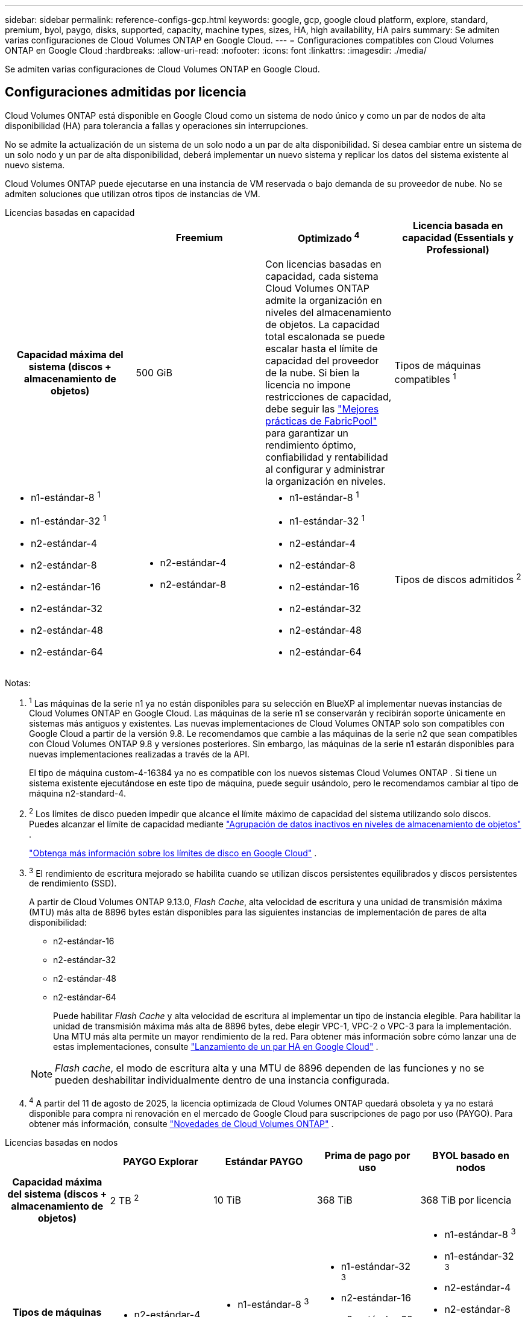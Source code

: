 ---
sidebar: sidebar 
permalink: reference-configs-gcp.html 
keywords: google, gcp, google cloud platform, explore, standard, premium, byol, paygo, disks, supported, capacity, machine types, sizes, HA, high availability, HA pairs 
summary: Se admiten varias configuraciones de Cloud Volumes ONTAP en Google Cloud. 
---
= Configuraciones compatibles con Cloud Volumes ONTAP en Google Cloud
:hardbreaks:
:allow-uri-read: 
:nofooter: 
:icons: font
:linkattrs: 
:imagesdir: ./media/


[role="lead"]
Se admiten varias configuraciones de Cloud Volumes ONTAP en Google Cloud.



== Configuraciones admitidas por licencia

Cloud Volumes ONTAP está disponible en Google Cloud como un sistema de nodo único y como un par de nodos de alta disponibilidad (HA) para tolerancia a fallas y operaciones sin interrupciones.

No se admite la actualización de un sistema de un solo nodo a un par de alta disponibilidad.  Si desea cambiar entre un sistema de un solo nodo y un par de alta disponibilidad, deberá implementar un nuevo sistema y replicar los datos del sistema existente al nuevo sistema.

Cloud Volumes ONTAP puede ejecutarse en una instancia de VM reservada o bajo demanda de su proveedor de nube.  No se admiten soluciones que utilizan otros tipos de instancias de VM.

[role="tabbed-block"]
====
.Licencias basadas en capacidad
--
[cols="h,d,d,d"]
|===
|  | Freemium | Optimizado ^4^ | Licencia basada en capacidad (Essentials y Professional) 


| Capacidad máxima del sistema (discos + almacenamiento de objetos) | 500 GiB  a| 
Con licencias basadas en capacidad, cada sistema Cloud Volumes ONTAP admite la organización en niveles del almacenamiento de objetos. La capacidad total escalonada se puede escalar hasta el límite de capacidad del proveedor de la nube. Si bien la licencia no impone restricciones de capacidad, debe seguir las https://www.netapp.com/pdf.html?item=/media/17239-tr-4598.pdf["Mejores prácticas de FabricPool"^] para garantizar un rendimiento óptimo, confiabilidad y rentabilidad al configurar y administrar la organización en niveles.



| Tipos de máquinas compatibles ^1^  a| 
* n1-estándar-8 ^1^
* n1-estándar-32 ^1^
* n2-estándar-4
* n2-estándar-8
* n2-estándar-16
* n2-estándar-32
* n2-estándar-48
* n2-estándar-64

 a| 
* n2-estándar-4
* n2-estándar-8

 a| 
* n1-estándar-8 ^1^
* n1-estándar-32 ^1^
* n2-estándar-4
* n2-estándar-8
* n2-estándar-16
* n2-estándar-32
* n2-estándar-48
* n2-estándar-64




| Tipos de discos admitidos ^2^ 3+| Discos persistentes equilibrados ^3^, discos persistentes de rendimiento (SSD) ^3^ y discos persistentes estándar (HDD). 
|===
Notas:

. ^1^ Las máquinas de la serie n1 ya no están disponibles para su selección en BlueXP al implementar nuevas instancias de Cloud Volumes ONTAP en Google Cloud.  Las máquinas de la serie n1 se conservarán y recibirán soporte únicamente en sistemas más antiguos y existentes.  Las nuevas implementaciones de Cloud Volumes ONTAP solo son compatibles con Google Cloud a partir de la versión 9.8.  Le recomendamos que cambie a las máquinas de la serie n2 que sean compatibles con Cloud Volumes ONTAP 9.8 y versiones posteriores.  Sin embargo, las máquinas de la serie n1 estarán disponibles para nuevas implementaciones realizadas a través de la API.
+
El tipo de máquina custom-4-16384 ya no es compatible con los nuevos sistemas Cloud Volumes ONTAP .  Si tiene un sistema existente ejecutándose en este tipo de máquina, puede seguir usándolo, pero le recomendamos cambiar al tipo de máquina n2-standard-4.

. ^2^ Los límites de disco pueden impedir que alcance el límite máximo de capacidad del sistema utilizando solo discos.  Puedes alcanzar el límite de capacidad mediante https://docs.netapp.com/us-en/bluexp-cloud-volumes-ontap/concept-data-tiering.html["Agrupación de datos inactivos en niveles de almacenamiento de objetos"^] .
+
link:reference-limits-gcp.html["Obtenga más información sobre los límites de disco en Google Cloud"] .

. ^3^ El rendimiento de escritura mejorado se habilita cuando se utilizan discos persistentes equilibrados y discos persistentes de rendimiento (SSD).
+
A partir de Cloud Volumes ONTAP 9.13.0, _Flash Cache_, alta velocidad de escritura y una unidad de transmisión máxima (MTU) más alta de 8896 bytes están disponibles para las siguientes instancias de implementación de pares de alta disponibilidad:

+
** n2-estándar-16
** n2-estándar-32
** n2-estándar-48
** n2-estándar-64
+
Puede habilitar _Flash Cache_ y alta velocidad de escritura al implementar un tipo de instancia elegible.  Para habilitar la unidad de transmisión máxima más alta de 8896 bytes, debe elegir VPC-1, VPC-2 o VPC-3 para la implementación.  Una MTU más alta permite un mayor rendimiento de la red.  Para obtener más información sobre cómo lanzar una de estas implementaciones, consulte https://docs.netapp.com/us-en/bluexp-cloud-volumes-ontap/task-deploying-gcp.html#launching-an-ha-pair-in-google-cloud["Lanzamiento de un par HA en Google Cloud"] .

+

NOTE: _Flash cache_, el modo de escritura alta y una MTU de 8896 dependen de las funciones y no se pueden deshabilitar individualmente dentro de una instancia configurada.



. ^4^ A partir del 11 de agosto de 2025, la licencia optimizada de Cloud Volumes ONTAP quedará obsoleta y ya no estará disponible para compra ni renovación en el mercado de Google Cloud para suscripciones de pago por uso (PAYGO). Para obtener más información, consulte https://docs.netapp.com/us-en/bluexp-cloud-volumes-ontap/whats-new.html["Novedades de Cloud Volumes ONTAP"^] .


--
.Licencias basadas en nodos
--
[cols="h,d,d,d,d"]
|===
|  | PAYGO Explorar | Estándar PAYGO | Prima de pago por uso | BYOL basado en nodos 


| Capacidad máxima del sistema (discos + almacenamiento de objetos) | 2 TB ^2^ | 10 TiB | 368 TiB | 368 TiB por licencia 


| Tipos de máquinas compatibles ^3^  a| 
* n2-estándar-4

 a| 
* n1-estándar-8 ^3^
* n2-estándar-8

 a| 
* n1-estándar-32 ^3^
* n2-estándar-16
* n2-estándar-32
* n2-estándar-48
* n2-estándar-64

 a| 
* n1-estándar-8 ^3^
* n1-estándar-32 ^3^
* n2-estándar-4
* n2-estándar-8
* n2-estándar-16
* n2-estándar-32
* n2-estándar-48
* n2-estándar-64




| Tipos de discos compatibles 4+| Discos persistentes equilibrados ^4^, discos persistentes de rendimiento (SSD) ^4^ y discos persistentes estándar (HDD). 
|===
Notas:

. ^1^ Los límites de disco pueden impedir que alcance el límite máximo de capacidad del sistema utilizando solo discos.  Puedes alcanzar el límite de capacidad mediante https://docs.netapp.com/us-en/bluexp-cloud-volumes-ontap/concept-data-tiering.html["Agrupación de datos inactivos en niveles de almacenamiento de objetos"^] .
+
link:reference-limits-gcp.html["Obtenga más información sobre los límites de disco en Google Cloud"] .

. ^2^ La organización de datos en niveles en Google Cloud Storage no es compatible con PAYGO Explore.
. ^3^ Las máquinas de la serie n1 ya no están disponibles para su selección en BlueXP al implementar nuevas instancias de Cloud Volumes ONTAP en Google Cloud.  Las máquinas de la serie n1 se conservarán y recibirán soporte únicamente en sistemas más antiguos y existentes.  Las nuevas implementaciones de Cloud Volumes ONTAP solo son compatibles con Google Cloud a partir de la versión 9.8.  Le recomendamos que cambie a las máquinas de la serie n2 que sean compatibles con Cloud Volumes ONTAP 9.8 y versiones posteriores.  Sin embargo, las máquinas de la serie n1 estarán disponibles para nuevas implementaciones realizadas a través de la API.
+
El tipo de máquina custom-4-16384 ya no es compatible con los nuevos sistemas Cloud Volumes ONTAP .  Si tiene un sistema existente ejecutándose en este tipo de máquina, puede seguir usándolo, pero le recomendamos cambiar al tipo de máquina n2-standard-4.

. ^4^ El rendimiento de escritura mejorado se habilita cuando se utilizan discos persistentes equilibrados y discos persistentes de rendimiento (SSD).


La interfaz de BlueXP muestra un tipo de máquina compatible adicional para Estándar y BYOL: n1-highmem-4.  Sin embargo, este tipo de máquina no está diseñada para entornos de producción.  Lo hemos puesto a disposición únicamente para un entorno de laboratorio específico.

A partir de la versión 9.13.0 del software Cloud Volumes ONTAP , _Flash Cache_, alta velocidad de escritura y una unidad de transmisión máxima (MTU) más alta de 8896 bytes están disponibles para las siguientes instancias de implementación de pares de alta disponibilidad:

* n2-estándar-16
* n2-estándar-32
* n2-estándar-48
* n2-estándar-64


Puede habilitar _Flash Cache_ y alta velocidad de escritura al implementar un tipo de instancia elegible.  Para habilitar la unidad de transmisión máxima más alta de 8896 bytes, debe elegir VPC-1, VPC-2 o VPC-3 para la implementación.  Una MTU más alta permite un mayor rendimiento de la red.  Para obtener más información sobre cómo lanzar una de estas implementaciones, consulte https://docs.netapp.com/us-en/bluexp-cloud-volumes-ontap/task-deploying-gcp.html#launching-an-ha-pair-in-google-cloud["Lanzamiento de un par HA en Google Cloud"] .


NOTE: _Flash cache_, el modo de escritura alta y una MTU de 8896 dependen de las funciones y no se pueden deshabilitar individualmente dentro de una instancia configurada.

--
====
Para obtener más información sobre tipos de máquinas específicas, consulte la documentación de Google Cloud:

* https://cloud.google.com/compute/docs/general-purpose-machines#n1_machines["Tipos de máquinas de uso general de la serie n1"^]
* https://cloud.google.com/compute/docs/general-purpose-machines#n2_series["Tipos de máquinas de uso general de la serie N2"^]




== Tamaños de disco admitidos

En Google Cloud, un agregado puede contener hasta 6 discos, todos del mismo tipo y tamaño.  Se admiten los siguientes tamaños de disco:

* 100 GB
* 500 GB
* 1 TB
* 2 TB
* 4 TB
* 8 TB
* 16 TB
* 64 TB




== Regiones compatibles

Para obtener soporte regional de Google Cloud, consulte https://bluexp.netapp.com/cloud-volumes-global-regions["Regiones globales de Cloud Volumes"^] .
